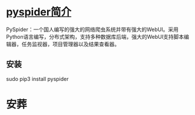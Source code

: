 * Table of Contents                     :TOC_4_gh:noexport:
- [[#pyspider简介][pyspider简介]]
  - [[#安装][安装]]
- [[#安葬][安葬]]

* [[http://demo.pyspider.org][pyspider简介]]
  PySpider：一个国人编写的强大的网络爬虫系统并带有强大的WebUI。采用Python语言编写，分布式架构，支持多种数据库后端，强大的WebUI支持脚本编辑器，任务监视器，项目管理器以及结果查看器。
** 安装
   sudo pip3 install pyspider
* 安葬

